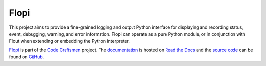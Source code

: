 ..  sphinx-include-summary-start

=====
Flopi
=====

This project aims to provide a fine-grained logging and output Python
interface for displaying and recording status, event, debugging,
warning, and error information. Flopi can operate as a pure Python
module, or in conjunction with Flout when extending or embedding the
Python interpreter.

`Flopi`_ is part of the `Code Craftsmen`_ project.  The
`documentation`_ is hosted on `Read the Docs`_ and the `source code`_
can be found on `GitHub`_.

.. _Flopi: https://www.codecraftsmen.org/software.html#flopi
.. _Code Craftsmen: https://www.codecraftsmen.org
.. _documentation: https://flopi.readthedocs.io
.. _Read the Docs: https://www.codecraftsmen.org/foundation.html#read-the-docs
.. _source code: https://github.com/codecraftingtools/flopi
.. _GitHub: https://www.codecraftsmen.org/foundation.html#github

..  sphinx-include-summary-end
